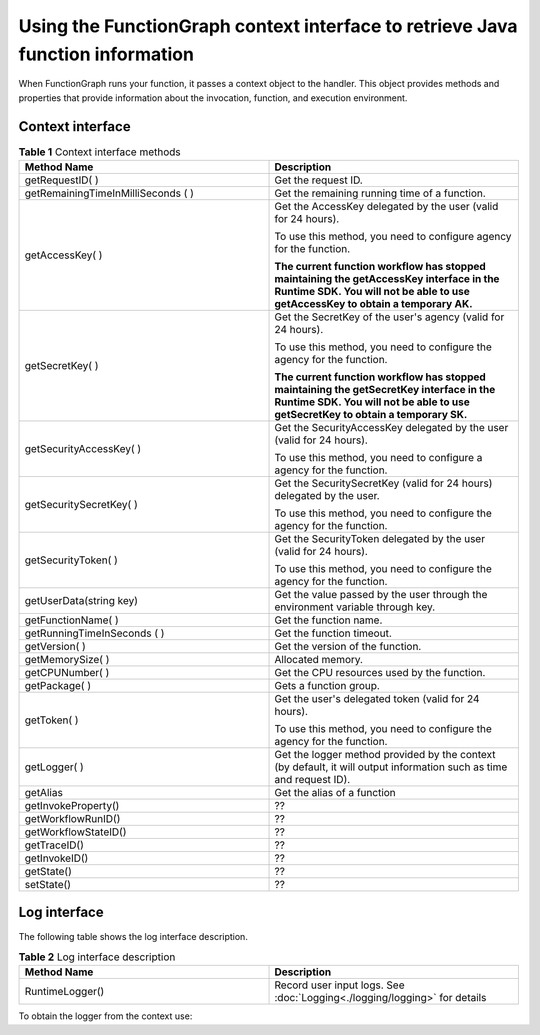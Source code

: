 Using the FunctionGraph context interface to retrieve Java function information
===============================================================================

When FunctionGraph runs your function, it passes a context object to the handler.
This object provides methods and properties that provide information about the invocation, function, and execution environment.

Context interface
-----------------

.. list-table:: **Table 1** Context interface methods
   :widths: 25 25
   :header-rows: 1

   * - Method Name
     - Description

   * - getRequestID( )
     - Get the request ID.

   * - getRemainingTimeInMilliSeconds ( )
     - Get the remaining running time of a function.

   * - getAccessKey( )
     - Get the AccessKey delegated by the user (valid for 24 hours). 

       To use this method, you need to configure agency for the function.

       **The current function workflow has stopped maintaining the getAccessKey interface in the Runtime SDK. 
       You will not be able to use getAccessKey to obtain a temporary AK.**

   * - getSecretKey( )
     - Get the SecretKey of the user's agency (valid for 24 hours). 

       To use this method, you need to configure the agency for the function.

       **The current function workflow has stopped maintaining the getSecretKey interface in the Runtime SDK.
       You will not be able to use getSecretKey to obtain a temporary SK.**

   * - getSecurityAccessKey( )
     - Get the SecurityAccessKey delegated by the user (valid for 24 hours). 

       To use this method, you need to configure a agency for the function.

   * - getSecuritySecretKey( )
     - Get the SecuritySecretKey (valid for 24 hours) delegated by the user. 

       To use this method, you need to configure the agency for the function.

   * - getSecurityToken( )
     - Get the SecurityToken delegated by the user (valid for 24 hours). 

       To use this method, you need to configure the agency for the function.

   * - getUserData(string key)
     - Get the value passed by the user through the environment variable through key.

   * - getFunctionName( )
     - Get the function name.

   * - getRunningTimeInSeconds ( )
     - Get the function timeout.

   * - getVersion( )
     - Get the version of the function.

   * - getMemorySize( )
     - Allocated memory.

   * - getCPUNumber( )
     - Get the CPU resources used by the function.

   * - getPackage( )
     - Gets a function group.

   * - getToken( )
     - Get the user's delegated token (valid for 24 hours).

       To use this method, you need to configure the agency for the function.

   * - getLogger( )
     - Get the logger method provided by the context (by default, it will output information such as time and request ID).

   * - getAlias
     - Get the alias of a function
  
   * - getInvokeProperty()
     - ??
  
   * - getWorkflowRunID()
     - ??

   * - getWorkflowStateID()
     - ??

   * - getTraceID()
     - ??
   
   * - getInvokeID()
     - ??

   * - getState()
     - ??

   * - setState()
     - ??
  
Log interface
-------------

The following table shows the log interface description.

.. list-table:: **Table 2** Log interface description
   :widths: 25 25
   :header-rows: 1

   * - Method Name
     - Description

   * - RuntimeLogger()
     - Record user input logs. See  :doc:`Logging<./logging/logging>` for details
  
To obtain the logger from the context use:

.. code-block:: java
  :caption: Example: FGEventHandler.java

    RuntimeLogger log = context.getLogger();
    log.log("Hello world!");
  